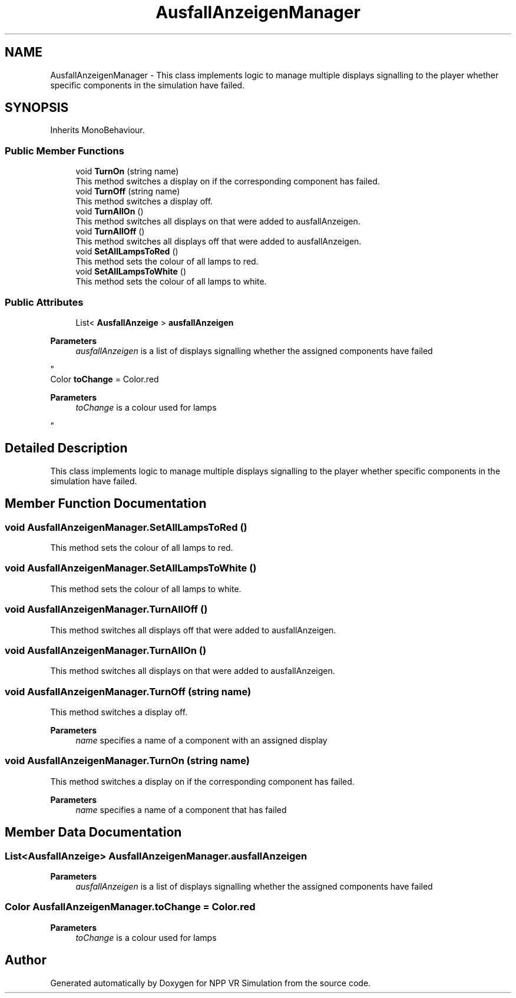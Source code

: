 .TH "AusfallAnzeigenManager" 3 "Version 0.1" "NPP VR Simulation" \" -*- nroff -*-
.ad l
.nh
.SH NAME
AusfallAnzeigenManager \- This class implements logic to manage multiple displays signalling to the player whether specific components in the simulation have failed\&.  

.SH SYNOPSIS
.br
.PP
.PP
Inherits MonoBehaviour\&.
.SS "Public Member Functions"

.in +1c
.ti -1c
.RI "void \fBTurnOn\fP (string name)"
.br
.RI "This method switches a display on if the corresponding component has failed\&. "
.ti -1c
.RI "void \fBTurnOff\fP (string name)"
.br
.RI "This method switches a display off\&. "
.ti -1c
.RI "void \fBTurnAllOn\fP ()"
.br
.RI "This method switches all displays on that were added to ausfallAnzeigen\&. "
.ti -1c
.RI "void \fBTurnAllOff\fP ()"
.br
.RI "This method switches all displays off that were added to ausfallAnzeigen\&. "
.ti -1c
.RI "void \fBSetAllLampsToRed\fP ()"
.br
.RI "This method sets the colour of all lamps to red\&. "
.ti -1c
.RI "void \fBSetAllLampsToWhite\fP ()"
.br
.RI "This method sets the colour of all lamps to white\&. "
.in -1c
.SS "Public Attributes"

.in +1c
.ti -1c
.RI "List< \fBAusfallAnzeige\fP > \fBausfallAnzeigen\fP"
.br
.RI "
.PP
\fBParameters\fP
.RS 4
\fIausfallAnzeigen\fP is a list of displays signalling whether the assigned components have failed
.RE
.PP
"
.ti -1c
.RI "Color \fBtoChange\fP = Color\&.red"
.br
.RI "
.PP
\fBParameters\fP
.RS 4
\fItoChange\fP is a colour used for lamps
.RE
.PP
"
.in -1c
.SH "Detailed Description"
.PP 
This class implements logic to manage multiple displays signalling to the player whether specific components in the simulation have failed\&. 
.SH "Member Function Documentation"
.PP 
.SS "void AusfallAnzeigenManager\&.SetAllLampsToRed ()"

.PP
This method sets the colour of all lamps to red\&. 
.SS "void AusfallAnzeigenManager\&.SetAllLampsToWhite ()"

.PP
This method sets the colour of all lamps to white\&. 
.SS "void AusfallAnzeigenManager\&.TurnAllOff ()"

.PP
This method switches all displays off that were added to ausfallAnzeigen\&. 
.SS "void AusfallAnzeigenManager\&.TurnAllOn ()"

.PP
This method switches all displays on that were added to ausfallAnzeigen\&. 
.SS "void AusfallAnzeigenManager\&.TurnOff (string name)"

.PP
This method switches a display off\&. 
.PP
\fBParameters\fP
.RS 4
\fIname\fP specifies a name of a component with an assigned display
.RE
.PP

.SS "void AusfallAnzeigenManager\&.TurnOn (string name)"

.PP
This method switches a display on if the corresponding component has failed\&. 
.PP
\fBParameters\fP
.RS 4
\fIname\fP specifies a name of a component that has failed
.RE
.PP

.SH "Member Data Documentation"
.PP 
.SS "List<\fBAusfallAnzeige\fP> AusfallAnzeigenManager\&.ausfallAnzeigen"

.PP

.PP
\fBParameters\fP
.RS 4
\fIausfallAnzeigen\fP is a list of displays signalling whether the assigned components have failed
.RE
.PP

.SS "Color AusfallAnzeigenManager\&.toChange = Color\&.red"

.PP

.PP
\fBParameters\fP
.RS 4
\fItoChange\fP is a colour used for lamps
.RE
.PP


.SH "Author"
.PP 
Generated automatically by Doxygen for NPP VR Simulation from the source code\&.
